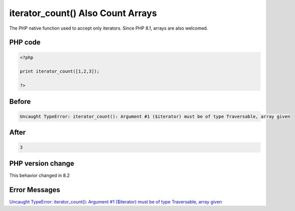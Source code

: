.. _`iterator_count()-also-count-arrays`:

iterator_count() Also Count Arrays
==================================
The PHP native function used to accept only iterators. Since PHP 8.1, arrays are also welcomed. 

PHP code
________
.. code-block:: php

   <?php
   
   print iterator_count([1,2,3]);
   
   ?>

Before
______
.. code-block:: output

   Uncaught TypeError: iterator_count(): Argument #1 ($iterator) must be of type Traversable, array given

After
______
.. code-block:: output

   3


PHP version change
__________________
This behavior changed in 8.2


Error Messages
______________

`Uncaught TypeError: iterator_count(): Argument #1 ($iterator) must be of type Traversable, array given <https://php-errors.readthedocs.io/en/latest/messages/uncaught-typeerror:-iterator_count():-argument-#1-($iterator)-must-be-of-type-traversable,-array-given.html>`_




